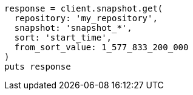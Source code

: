 [source, ruby]
----
response = client.snapshot.get(
  repository: 'my_repository',
  snapshot: 'snapshot_*',
  sort: 'start_time',
  from_sort_value: 1_577_833_200_000
)
puts response
----
